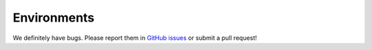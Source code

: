 Environments
=====================================

We definitely have bugs. Please report them in `GitHub issues`_ or submit a pull request!

.. _`GitHub issues`: https://github.com/castacks/tartanairpy/issues


